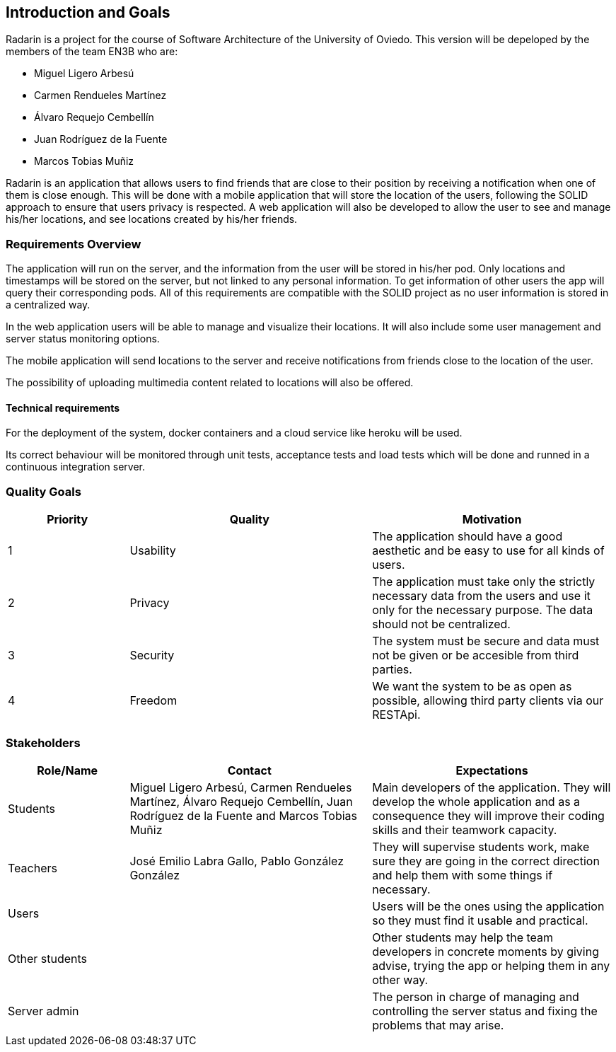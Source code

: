 ﻿[[section-introduction-and-goals]]
== Introduction and Goals

Radarin is a project for the course of Software Architecture of the University of Oviedo. This version will be depeloped by the members of the team EN3B who are:

- Miguel Ligero Arbesú
- Carmen Rendueles Martínez
- Álvaro Requejo Cembellín
- Juan Rodríguez de la Fuente
- Marcos Tobias Muñiz

Radarin is an application that allows users to find friends that are close to their position by receiving a notification when one of them is close enough.
This will be done with a mobile application that will store the location of the users, following the SOLID approach to ensure that users privacy is respected.
A web application will also be developed to allow the user to see and manage his/her locations, and see locations created by his/her friends.  

=== Requirements Overview

The application will run on the server, and the information from the user will be stored in his/her pod. Only locations and timestamps will be stored on the server, but not linked to any personal information. 
To get information of other users the app will query their corresponding pods. All of this requirements are compatible with the SOLID project as no user information is stored in a centralized way.

In the web application users will be able to manage and visualize their locations. It will also include some user management and server status monitoring options.

The mobile application will send locations to the server and receive notifications from friends close to the location of the user.

The possibility of uploading multimedia content related to locations will also be offered.

==== Technical requirements

For the deployment of the system, docker containers and a cloud service like heroku will be used.

Its correct behaviour will be monitored through unit tests, acceptance tests and load tests which will be done and runned in a continuous integration server.


=== Quality Goals

[options="header",cols="1,2,2"]
|===
|Priority|Quality|Motivation
| 1 | Usability | The application should have a good aesthetic and be easy to use for all kinds of users.
| 2 | Privacy | The application must take only the strictly necessary data from the users and use it only for the necessary purpose. The data should not be centralized.
| 3 | Security | The system must be secure and data must not be given or be accesible from third parties.
| 4 | Freedom  | We want the system to be as open as possible, allowing third party clients via our RESTApi.
|===

=== Stakeholders

[options="header",cols="1,2,2"]
|===
|Role/Name|Contact|Expectations
| Students | Miguel Ligero Arbesú, Carmen Rendueles Martínez, Álvaro Requejo Cembellín, Juan Rodríguez de la Fuente and Marcos Tobias Muñiz | Main developers of the application. They will develop the whole application and as a consequence they will improve their coding skills and their teamwork capacity.
| Teachers | José Emilio Labra Gallo, Pablo González González | They will supervise students work, make sure they are going in the correct direction and help them with some things if necessary.
| Users || Users will be the ones using the application so they must find it usable and practical.
|Other students|| Other students may help the team developers in concrete moments by giving advise, trying the app or helping them in any other way.
|Server admin || The person in charge of managing and controlling the server status and fixing the problems that may arise.
|===
